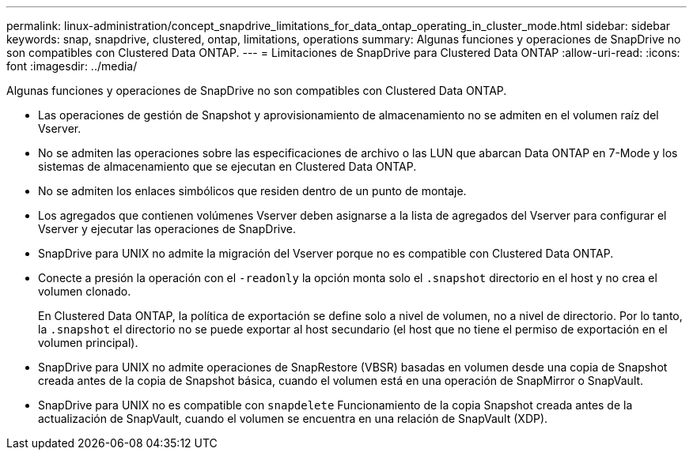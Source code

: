 ---
permalink: linux-administration/concept_snapdrive_limitations_for_data_ontap_operating_in_cluster_mode.html 
sidebar: sidebar 
keywords: snap, snapdrive, clustered, ontap, limitations, operations 
summary: Algunas funciones y operaciones de SnapDrive no son compatibles con Clustered Data ONTAP. 
---
= Limitaciones de SnapDrive para Clustered Data ONTAP
:allow-uri-read: 
:icons: font
:imagesdir: ../media/


[role="lead"]
Algunas funciones y operaciones de SnapDrive no son compatibles con Clustered Data ONTAP.

* Las operaciones de gestión de Snapshot y aprovisionamiento de almacenamiento no se admiten en el volumen raíz del Vserver.
* No se admiten las operaciones sobre las especificaciones de archivo o las LUN que abarcan Data ONTAP en 7-Mode y los sistemas de almacenamiento que se ejecutan en Clustered Data ONTAP.
* No se admiten los enlaces simbólicos que residen dentro de un punto de montaje.
* Los agregados que contienen volúmenes Vserver deben asignarse a la lista de agregados del Vserver para configurar el Vserver y ejecutar las operaciones de SnapDrive.
* SnapDrive para UNIX no admite la migración del Vserver porque no es compatible con Clustered Data ONTAP.
* Conecte a presión la operación con el `-readonly` la opción monta solo el `.snapshot` directorio en el host y no crea el volumen clonado.
+
En Clustered Data ONTAP, la política de exportación se define solo a nivel de volumen, no a nivel de directorio. Por lo tanto, la `.snapshot` el directorio no se puede exportar al host secundario (el host que no tiene el permiso de exportación en el volumen principal).

* SnapDrive para UNIX no admite operaciones de SnapRestore (VBSR) basadas en volumen desde una copia de Snapshot creada antes de la copia de Snapshot básica, cuando el volumen está en una operación de SnapMirror o SnapVault.
* SnapDrive para UNIX no es compatible con `snapdelete` Funcionamiento de la copia Snapshot creada antes de la actualización de SnapVault, cuando el volumen se encuentra en una relación de SnapVault (XDP).

